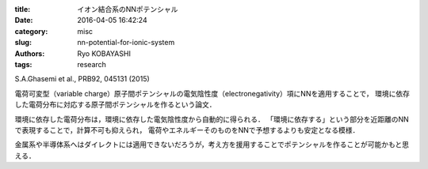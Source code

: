 
:title: イオン結合系のNNポテンシャル
:date: 2016-04-05 16:42:24
:category: misc
:slug: nn-potential-for-ionic-system
:authors: Ryo KOBAYASHI
:tags: research

S.A.Ghasemi et al., PRB92, 045131 (2015)

電荷可変型（variable charge）原子間ポテンシャルの電気陰性度（electronegativity）項にNNを適用することで，
環境に依存した電荷分布に対応する原子間ポテンシャルを作るという論文．

環境に依存した電荷分布は，環境に依存した電気陰性度から自動的に得られる．
「環境に依存する」という部分を近距離のNNで表現することで，計算不可も抑えられ，
電荷やエネルギーそのものをNNで予想するよりも安定となる模様．

金属系や半導体系へはダイレクトには適用できないだろうが，考え方を援用することでポテンシャルを作ることが可能かもと思える．

